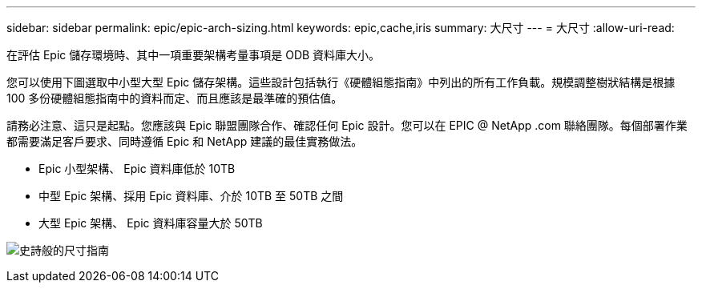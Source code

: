 ---
sidebar: sidebar 
permalink: epic/epic-arch-sizing.html 
keywords: epic,cache,iris 
summary: 大尺寸 
---
= 大尺寸
:allow-uri-read: 


[role="lead"]
在評估 Epic 儲存環境時、其中一項重要架構考量事項是 ODB 資料庫大小。

您可以使用下圖選取中小型大型 Epic 儲存架構。這些設計包括執行《硬體組態指南》中列出的所有工作負載。規模調整樹狀結構是根據 100 多份硬體組態指南中的資料而定、而且應該是最準確的預估值。

請務必注意、這只是起點。您應該與 Epic 聯盟團隊合作、確認任何 Epic 設計。您可以在 EPIC @ NetApp .com 聯絡團隊。每個部署作業都需要滿足客戶要求、同時遵循 Epic 和 NetApp 建議的最佳實務做法。

* Epic 小型架構、 Epic 資料庫低於 10TB
* 中型 Epic 架構、採用 Epic 資料庫、介於 10TB 至 50TB 之間
* 大型 Epic 架構、 Epic 資料庫容量大於 50TB


image:epic-sizing.png["史詩般的尺寸指南"]
